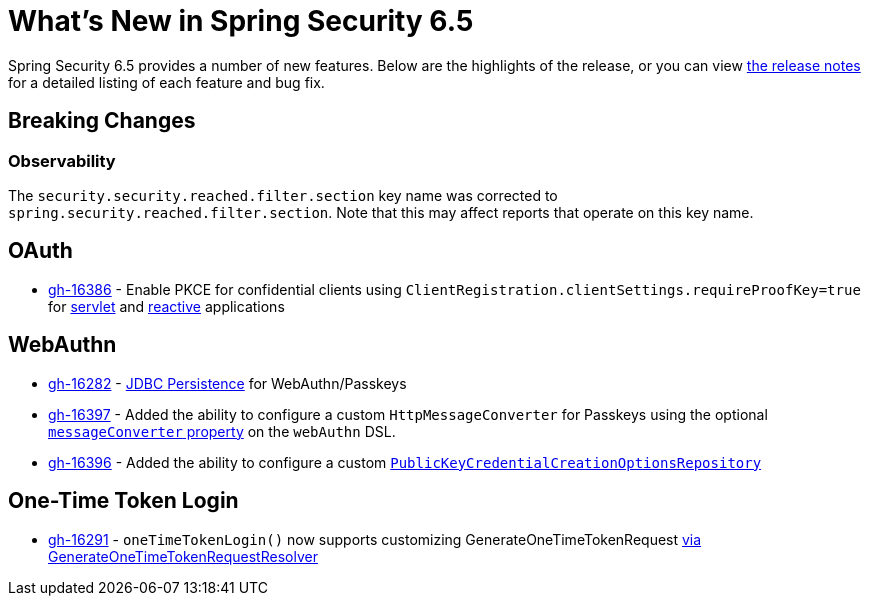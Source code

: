 [[new]]
= What's New in Spring Security 6.5

Spring Security 6.5 provides a number of new features.
Below are the highlights of the release, or you can view https://github.com/spring-projects/spring-security/releases[the release notes] for a detailed listing of each feature and bug fix.

== Breaking Changes

=== Observability

The `security.security.reached.filter.section` key name was corrected to `spring.security.reached.filter.section`.
Note that this may affect reports that operate on this key name.

== OAuth

* https://github.com/spring-projects/spring-security/pull/16386[gh-16386] - Enable PKCE for confidential clients using `ClientRegistration.clientSettings.requireProofKey=true` for xref:servlet/oauth2/client/core.adoc#oauth2Client-client-registration-requireProofKey[servlet] and xref:reactive/oauth2/client/core.adoc#oauth2Client-client-registration-requireProofKey[reactive] applications

== WebAuthn

* https://github.com/spring-projects/spring-security/pull/16282[gh-16282] - xref:servlet/authentication/passkeys.adoc#passkeys-configuration-persistence[JDBC Persistence] for WebAuthn/Passkeys
* https://github.com/spring-projects/spring-security/pull/16397[gh-16397] - Added the ability to configure a custom `HttpMessageConverter` for Passkeys using the optional xref:servlet/authentication/passkeys.adoc#passkeys-configuration[`messageConverter` property] on the `webAuthn` DSL.
* https://github.com/spring-projects/spring-security/pull/16396[gh-16396] - Added the ability to configure a custom xref:servlet/authentication/passkeys.adoc#passkeys-configuration-pkccor[`PublicKeyCredentialCreationOptionsRepository`]

== One-Time Token Login

* https://github.com/spring-projects/spring-security/issues/16291[gh-16291] - `oneTimeTokenLogin()` now supports customizing GenerateOneTimeTokenRequest xref:servlet/authentication/onetimetoken.adoc#customize-generate-token-request[via GenerateOneTimeTokenRequestResolver]
